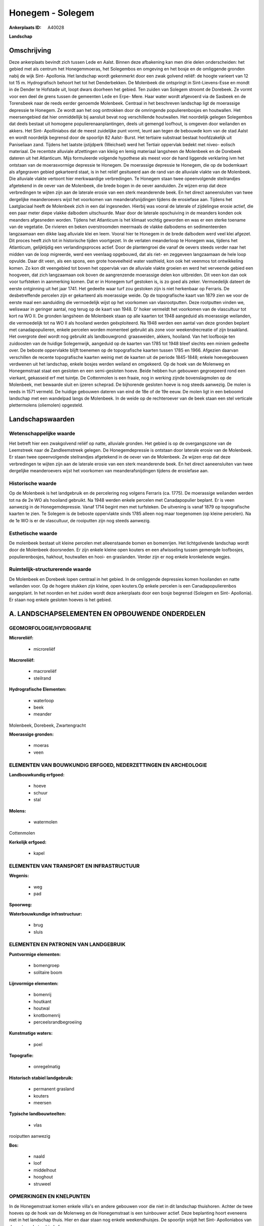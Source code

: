 Honegem - Solegem
=================

:Ankerplaats ID: A40028


**Landschap**



Omschrijving
------------

Deze ankerplaats bevindt zich tussen Lede en Aalst. Binnen deze
afbakening kan men drie delen onderscheiden: het gebied met als centrum
het Honegemmoeras, het Solegembos en omgeving en het bosje en de
omliggende gronden nabij de wijk Sint- Apollonia. Het landschap wordt
gekenmerkt door een zwak golvend reliëf: de hoogte varieert van 12 tot
15 m. Hydrografisch behoort het tot het Denderbekken. De Molenbeek die
ontspringt in Sint-Lievens-Esse en mondt in de Dender te Hofstade uit,
loopt dwars doorheen het gebied. Ten zuiden van Solegem stroomt de
Dorebeek. Ze vormt voor een deel de grens tussen de gemeenten Lede en
Erpe- Mere. Haar water wordt afgevoerd via de Sasbeek en de Torensbeek
naar de reeds eerder genoemde Molenbeek. Centraal in het beschreven
landschap ligt de moerassige depressie te Honegem. Ze wordt aan het oog
onttrokken door de omringende populierenbosjes en houtwallen. Het
meersengebied dat hier onmiddellijk bij aansluit bevat nog verschillende
houtwallen. Het noordelijk gelegen Solegembos dat deels bestaat uit
homogene populierenaanplantingen, deels uit gemengd loofhout, is omgeven
door weilanden en akkers. Het Sint- Apolliniabos dat de meest zuidelijke
punt vormt, leunt aan tegen de bebouwde kom van de stad Aalst en wordt
noordelijk begrensd door de spoorlijn 82 Aalst- Burst. Het tertiaire
substraat bestaat hoofdzakelijk uit Paniseliaan zand. Tijdens het
laatste ijstijdperk (Weichsel) werd het Tertiair oppervlak bedekt met
niveo- eolisch materiaal. De recentste alluviale afzettingen van kleiig
en lemig materiaal langsheen de Molenbeek en de Dorebeek dateren uit het
Atlanticum. Mijs formuleerde volgende hypothese als meest voor de hand
liggende verklaring ivm het ontstaan van de moerasvormige depressie te
Honegem. De moerassige depressie te Honegem, die op de bodemkaart als
afgegraven gebied gekarteerd staat, is in het reliëf gesitueerd aan de
rand van de alluviale vlakte van de Molenbeek. Die alluviale vlakte
vertoont hier merkwaardige verbredingen. Te Honegem staan twee
opeenvolgende steilrandjes afgetekend in de oever van de Molenbeek, die
brede bogen in de oever aanduiden. Ze wijzen erop dat deze verbredingen
te wijten zijn aan de laterale erosie van een sterk meanderende beek. En
het direct aaneensluiten van twee dergelijke meanderoevers wijst het
voorkomen van meanderafsnijdingen tijdens de erosiefase aan. Tijdens het
Laatglaciaal heeft de Molenbeek zich in een dal ingesneden. Hierbij was
vooral de laterale of zijdelingse erosie actief, die een paar meter
diepe vlakke dalbodem uitschuurde. Maar door de laterale opschuiving in
de meanders konden ook meanders afgesneden worden. Tijdens het
Atlanticum is het klimaat vochtig geworden en was er een sterke toename
van de vegetatie. De rivieren en beken overstroomden meermaals de vlakke
dalbodems en sedimenteerden langzaamaan een dikke laag alluviale klei en
leem. Vooral hier te Honegem in de brede dalbodem werd veel klei
afgezet. Dit proces heeft zich tot in historische tijden voortgezet. In
de verlaten meanderloop te Honegem was, tijdens het Atlanticum,
gelijktijdig een verlandingsproces actief. Door de plantengroei die
vanaf de oevers steeds verder naar het midden van de loop migreerde,
werd een veenlaag opgebouwd, dat als riet- en zeggeveen langzaamaan de
hele loop opvulde. Daar dit veen, als een spons, een grote hoeveelheid
water vasthield, kon ook het veenmos tot ontwikkeling komen. Zo kon dit
veengebied tot boven het oppervlak van de alluviale vlakte groeien en
werd het verveende gebied een hoogveen, dat zich langzaamaan ook boven
de aangrenzende moerassige delen kon uitbreiden. Dit veen kon dan ook
voor turfsteken in aanmerking komen. Dat er in Honegem turf gestoken is,
is zo goed als zeker. Vermoedelijk dateert de eerste ontginning uit het
jaar 1741. Het gedeelte waar turf zou gestoken zijn is niet herkenbaar
op Ferraris. De desbetreffende percelen zijn er gekarteerd als
moerassige weide. Op de topografische kaart van 1879 zien we voor de
eerste maal een aanduiding die vermoedelijk wijst op het voorkomen van
vlasrootputten. Deze rootputten vinden we, weliswaar in geringer aantal,
nog terug op de kaart van 1948. D' hoker vermeldt het voorkomen van de
vlascultuur tot kort na WO II. De gronden langsheen de Molenbeek staan
op alle kaarten tot 1948 aangeduid als moerassige weilanden, die
vermoedelijk tot na WO II als hooiland werden geëxploiteerd. Na 1948
werden een aantal van deze gronden beplant met canadapopulieren, enkele
percelen worden momenteel gebruikt als zone voor weekendrecreatie of
zijn braakland. Het overgrote deel wordt nog gebruikt als landbouwgrond:
graasweiden, akkers, hooiland. Van het loofbosje ten zuidoosten van de
huidige Solegemwijk, aangeduid op de kaarten van 1785 tot 1948 bleef
slechts een miniem gedeelte over. De beboste oppervlakte blijft toenemen
op de topografische kaarten tussen 1785 en 1966. Afgezien daarvan
verschillen de recente topografische kaarten weinig met de kaarten uit
de periode 1845-1848; enkele hoevegebouwen verdwenen uit het landschap,
enkele bosjes werden weiland en omgekeerd. Op de hoek van de Molenweg en
Honegemstraat staat een gesloten en een semi-gesloten hoeve. Beide
hebben hun gebouwen gegroepeerd rond een vierkant, gekasseid erf met
tuintje. De Cottenmolen is een fraaie, nog in werking zijnde
bovenslagmolen op de Molenbeek, met bewaarde sluit en ijzeren scheprad.
De bijhorende gesloten hoeve is nog steeds aanwezig. De molen is reeds
in 1571 vermeld. De huidige gebouwen dateren van eind de 18e of de 19e
eeuw. De molen ligt in een beboomd landschap met een wandelpad langs de
Molenbeek. In de weide op de rechteroever van de beek staan een stel
verticale plettermolens (oliemolen) opgesteld.



Landschapswaarden
-----------------


Wetenschappelijke waarde
~~~~~~~~~~~~~~~~~~~~~~~~

Het betreft hier een zwakgolvend reliëf op natte, alluviale gronden.
Het gebied is op de overgangszone van de Leemstreek naar de
Zandleemstreek gelegen. De Honegemdepressie is ontstaan door laterale
erosie van de Molenbeek. Er staan twee opeenvolgende steilrandjes
afgetekend in de oever van de Molenbeek. Ze wijzen erop dat deze
verbredingen te wijten zijn aan de laterale erosie van een sterk
meanderende beek. En het direct aaneensluiten van twee dergelijke
meanderoevers wijst het voorkomen van meanderafsnijdingen tijdens de
erosiefase aan.

Historische waarde
~~~~~~~~~~~~~~~~~~


Op de Molenbeek is het landgebruik en de percelering nog volgens
Ferraris (ca. 1775). De moerassige weilanden werden tot na de 2e WO als
hooiland gebruikt. Na 1948 werden enkele percelen met Canadapopulier
beplant. Er is veen aanwezig in de Honegemdepressie. Vanaf 1714 begint
men met turfsteken. De uitvening is vanaf 1879 op topografische kaarten
te zien. Te Solegem is de beboste oppervlakte sinds 1785 alleen nog maar
toegenomen (op kleine percelen). Na de 1e WO is er de vlascultuur, de
rooiputten zijn nog steeds aanwezig.

Esthetische waarde
~~~~~~~~~~~~~~~~~~

De molenbeek bestaat uit kleine percelen met
alleenstaande bomen en bomenrijen. Het lichtgolvende landschap wordt
door de Molenbeek doorsneden. Er zijn enkele kleine open kouters en een
afwisseling tussen gemengde loofbosjes, populierenbosjes, hakhout,
houtwallen en hooi- en graslanden. Verder zijn er nog enkele kronkelende
wegjes.



Ruimtelijk-structurerende waarde
~~~~~~~~~~~~~~~~~~~~~~~~~~~~~~~~

De Molenbeek en Dorebeek lopen centraal in het gebied. In de
omliggende depressies komen hooilanden en natte weilanden voor. Op de
hogere stukken zijn kleine, open kouters.Op enkele percelen is een
Canadapopulierenbos aangeplant. In het noorden en het zuiden wordt deze
ankerplaats door een bosje begrensd (Solegem en Sint- Apollonia). Er
staan nog enkele gesloten hoeves is het gebied.



A. LANDSCHAPSELEMENTEN EN OPBOUWENDE ONDERDELEN
-----------------------------------------------



GEOMORFOLOGIE/HYDROGRAFIE
~~~~~~~~~~~~~~~~~~~~~~~~

**Microreliëf:**

 * microreliëf


**Macroreliëf:**

 * macroreliëf
 * steilrand

**Hydrografische Elementen:**

 * waterloop
 * beek
 * meander


Molenbeek, Dorebeek, Zwartengracht

**Moerassige gronden:**

 * moeras
 * veen



ELEMENTEN VAN BOUWKUNDIG ERFGOED, NEDERZETTINGEN EN ARCHEOLOGIE
~~~~~~~~~~~~~~~~~~~~~~~~~~~~~~~~~~~~~~~~~~~~~~~~~~~~~~~~~~~~~~~

**Landbouwkundig erfgoed:**

 * hoeve
 * schuur
 * stal


**Molens:**

 * watermolen


Cottenmolen

**Kerkelijk erfgoed:**

 * kapel



ELEMENTEN VAN TRANSPORT EN INFRASTRUCTUUR
~~~~~~~~~~~~~~~~~~~~~~~~~~~~~~~~~~~~~~~~~

**Wegenis:**

 * weg
 * pad


**Spoorweg:**

**Waterbouwkundige infrastructuur:**

 * brug
 * sluis



ELEMENTEN EN PATRONEN VAN LANDGEBRUIK
~~~~~~~~~~~~~~~~~~~~~~~~~~~~~~~~~~~~~

**Puntvormige elementen:**

 * bomengroep
 * solitaire boom


**Lijnvormige elementen:**

 * bomenrij
 * houtkant
 * houtwal
 * knotbomenrij
 * perceelsrandbegroeiing

**Kunstmatige waters:**

 * poel


**Topografie:**

 * onregelmatig


**Historisch stabiel landgebruik:**

 * permanent grasland
 * kouters
 * meersen


**Typische landbouwteelten:**

 * vlas


rooiputten aanwezig

**Bos:**

 * naald
 * loof
 * middelhout
 * hooghout
 * struweel



OPMERKINGEN EN KNELPUNTEN
~~~~~~~~~~~~~~~~~~~~~~~~

In de Honegemstraat komen enkele villa's en andere gebouwen voor die
niet in dit landschap thuishoren. Achter de twee hoeves op de hoek van
de Molenweg en de Honegemstraat is een tuinbouwer actief. Deze
beplanting hoort eveneens niet in het landschap thuis. Hier en daar
staan nog enkele weekendhuisjes. De spoorlijn snijdt het Sint-
Apolloniabos van de rest van het gebied af.

